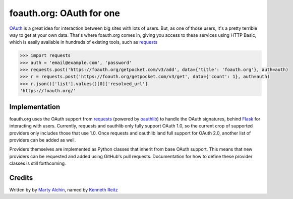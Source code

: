 foauth.org: OAuth for one
=========================

`OAuth`_ is a great idea for interaction between big sites with lots of users.
But, as one of those users, it's a pretty terrible way to get at your own data.
That's where foauth.org comes in, giving you access to these services using
HTTP Basic, which is easily available in hundreds of existing tools, such as
`requests`_

.. code-block:: pycon

  >>> import requests
  >>> auth = 'email@example.com', 'password'
  >>> requests.post('https://foauth.org/getpocket.com/v3/add', data={'title': 'foauth.org'}, auth=auth)
  >>> r = requests.post('https://foauth.org/getpocket.com/v3/get', data={'count': 1}, auth=auth)
  >>> r.json()['list'].values()[0]['resolved_url']
  'https://foauth.org/'

Implementation
--------------

foauth.org uses the OAuth support from `requests`_ (powered by `oauthlib`_) to
handle the OAuth signatures, behind `Flask`_ for interacting with users.
Currently, requests and oauthlib only fully support OAuth 1.0, so the current
crop of supported providers only includes those that use 1.0. Once requests and
oauthlib land full support for OAuth 2.0, another list of providers can be
added as well.

Providers themselves are implemented as Python classes that inherit from base
OAuth support. This means that new providers can be requested and added using
GitHub's pull requests. Documentation for how to define these provider classes
is still forthcoming.

Credits
-------
Written by by `Marty Alchin`_, named by `Kenneth Reitz`_

.. _OAuth: http://oauth.net/
.. _requests: https://github.com/kennethreitz/requests
.. _oauthlib: https://github.com/idan/oauthlib
.. _Flask: https://flask.pocoo.org/
.. _Runscope: https://www.runscope.com/community
.. _Marty Alchin: https://github.com/gulopine
.. _Kenneth Reitz: https://github.com/kennethreitz
